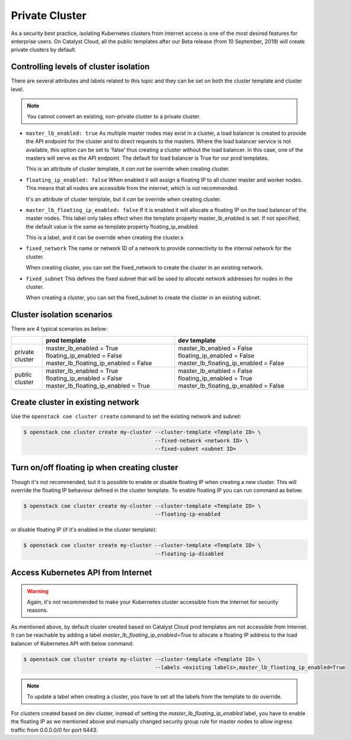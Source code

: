 ###############
Private Cluster
###############

As a security best practice, isolating Kubernetes clusters from internet
access is one of the most desired features for enterprise users. On Catalyst
Cloud, all the public templates after our Beta release
(from 10 September, 2019) will create private clusters by default.

***************************************
Controlling levels of cluster isolation
***************************************

There are several attributes and labels related to this topic and they can be
set on both the cluster template and cluster level.

.. note::

  You cannot convert an existing, non-private cluster to a private cluster.

* ``master_lb_enabled: true``
  As multiple master nodes may exist in a cluster, a load balancer is created
  to provide the API endpoint for the cluster and to direct requests to the
  masters. Where the load balancer service is not available, this option can be
  set to ‘false’ thus creating a cluster without the load balancer. In this
  case, one of the masters will serve as the API endpoint. The default for
  load balancer is True for our prod templates.

  This is an attribute of cluster template, it *can not* be override when
  creating cluster.

* ``floating_ip_enabled: false``
  When enabled it will assign a floating IP to all cluster master and worker
  nodes. This means that all nodes are accessible from the internet, which
  is not recommended.

  It's an attribute of cluster template, but it *can* be override when creating
  cluster.

* ``master_lb_floating_ip_enabled: false``
  If it is enabled it will allocate a floating IP on the load balancer of the
  master nodes. This label only takes effect when the template property
  master_lb_enabled is set. If not specified, the default value is the same
  as template property floating_ip_enabled.

  This is a label, and it can be override when creating the cluster.s

* ``fixed_network``
  The name or network ID of a network to provide connectivity to the
  internal network for the cluster.

  When creating cluster, you can set the fixed_network to create the cluster
  in an existing network.

* ``fixed_subnet``
  This defines the fixed subnet that will be used to allocate network addresses
  for nodes in the cluster.

  When creating a cluster, you can set the fixed_subnet to create the cluster
  in an existing subnet.

***************************
Cluster isolation scenarios
***************************

There are 4 typical scenarios as below:

+-----------------+---------------------------------------+---------------------------------------+
|                 | prod template                         | dev template                          |
+=================+=======================================+=======================================+
| private cluster | master_lb_enabled = True              | master_lb_enabled = False             |
|                 | floating_ip_enabled = False           | floating_ip_enabled = False           |
|                 | master_lb_floating_ip_enabled = False | master_lb_floating_ip_enabled = False |
+-----------------+---------------------------------------+---------------------------------------+
| public cluster  | master_lb_enabled = True              | master_lb_enabled = False             |
|                 | floating_ip_enabled = False           | floating_ip_enabled = True            |
|                 | master_lb_floating_ip_enabled = True  | master_lb_floating_ip_enabled = False |
+-----------------+---------------------------------------+---------------------------------------+


**********************************
Create cluster in existing network
**********************************

Use the ``openstack coe cluster create`` command to set the existing network
and subnet:

.. code-block:: console

  $ openstack coe cluster create my-cluster --cluster-template <Template ID> \
                                            --fixed-network <network ID> \
                                            --fixed-subnet <subnet ID>

*********************************************
Turn on/off floating ip when creating cluster
*********************************************

Though it's not recommended, but it is possible to enable or disable floating
IP when creating a new cluster. This will override the floating IP behaviour
defined in the cluster template. To enable floating IP you can run command
as below:

.. code-block:: console

  $ openstack coe cluster create my-cluster --cluster-template <Template ID> \
                                            --floating-ip-enabled

or disable floating IP (if it's enabled in the cluster template):

.. code-block:: console

  $ openstack coe cluster create my-cluster --cluster-template <Template ID> \
                                            --floating-ip-disabled

***********************************
Access Kubernetes API from Internet
***********************************

.. warning::

  Again, it's not recommended to make your Kubernetes cluster accessible from
  the Internet for security reasons.

As mentioned above, by default cluster created based on Catalyst Cloud prod
templates are not accessible from Internet. It can be reachable by adding a
label `master_lb_floating_ip_enabled=True` to allocate a floating IP address
to the load balancer of Kubernetes API with below command:

.. code-block:: console

  $ openstack coe cluster create my-cluster --cluster-template <Template ID> \
                                            --labels <existing labels>,master_lb_floating_ip_enabled=True

.. note::

  To update a label when creating a cluster, you have to set all the labels
  from the template to do override.

For clusters created based on dev cluster, instead of setting the
`master_lb_floating_ip_enabled` label, you have to enable the floating IP
as we mentioned above and manually changed security group rule for master nodes
to allow ingress traffic from 0.0.0.0/0 for port 6443.